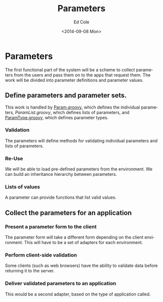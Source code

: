 #+TITLE: Parameters
#+DATE: <2014-09-08 Mon>
#+AUTHOR: Ed Cole
#+OPTIONS: ':nil *:t -:t ::t <:t H:3 \n:nil ^:{} arch:headline
#+OPTIONS: author:t c:nil creator:comment d:(not "LOGBOOK") date:t
#+OPTIONS: e:t email:nil f:t inline:t num:nil p:nil pri:nil stat:t
#+OPTIONS: tags:t tasks:t tex:t timestamp:t toc:nil todo:t |:t
#+CREATOR: Emacs 24.2.1 (Org mode 8.2.6)
#+DESCRIPTION:
#+EXCLUDE_TAGS: noexport
#+KEYWORDS:
#+LANGUAGE: en
#+SELECT_TAGS: export
#+OPTIONS: html-link-use-abs-url:nil html-postamble:nil
#+OPTIONS: html-preamble:nil html-scripts:t html-style:t
#+OPTIONS: html5-fancy:nil tex:t
#+CREATOR: <a href="http://www.gnu.org/software/emacs/">Emacs</a> 24.2.1 (<a href="http://orgmode.org">Org</a> mode 8.2.6)
#+HTML_CONTAINER: div
#+HTML_DOCTYPE: xhtml-strict
#+HTML_HEAD:
#+HTML_HEAD_EXTRA:
#+HTML_LINK_HOME:
#+HTML_LINK_UP:
#+HTML_MATHJAX:
#+INFOJS_OPT:
#+LATEX_HEADER:
#+HTML_HEAD: <link rel="stylesheet" type="text/css" href="docs.css" />

* Parameters
The first functional part of the system will be a scheme to collect parameters from the users and pass them on to the apps that request them.  The work will be divided into parameter definitions and parameter values.
** Define parameters and parameter sets.
This work is handled by [[file:.\src\main\groovy\edu\sunyjcc\simple_report\Param.groovy][Param.groovy]], which defines the individual parameters, [[ file:.\src\main\groovy\edu\sunyjcc\simple_report\ParamList.groovy][ParamList.groovy]], which defines lists of parameters, and [[file:.\src\main\groovy\edu\sunyjcc\simple_report\ParamType.groovy][ParamType.groovy]], which defines parameter types.
*** Validation
The parameters will define methods for validating individual parameters and lists of parameters.
*** Re-Use
We will be able to load pre-defined parameters from the environment.  We can build an inheritance hierarchy between parameters.
*** Lists of values
A parameter can provide functions that list valid values.
** Collect the parameters for an application
*** Present a parameter form to the client
The parameter form will take a different form depending on the client environment.  This will have to be a set of adapters for each environment.
*** Perform client-side validation
Some clients (such as web browsers) have the ability to validate data before returning it to the server.
*** Deliver validated parameters to an application
This would be a second adapter, based on the type of application called.
